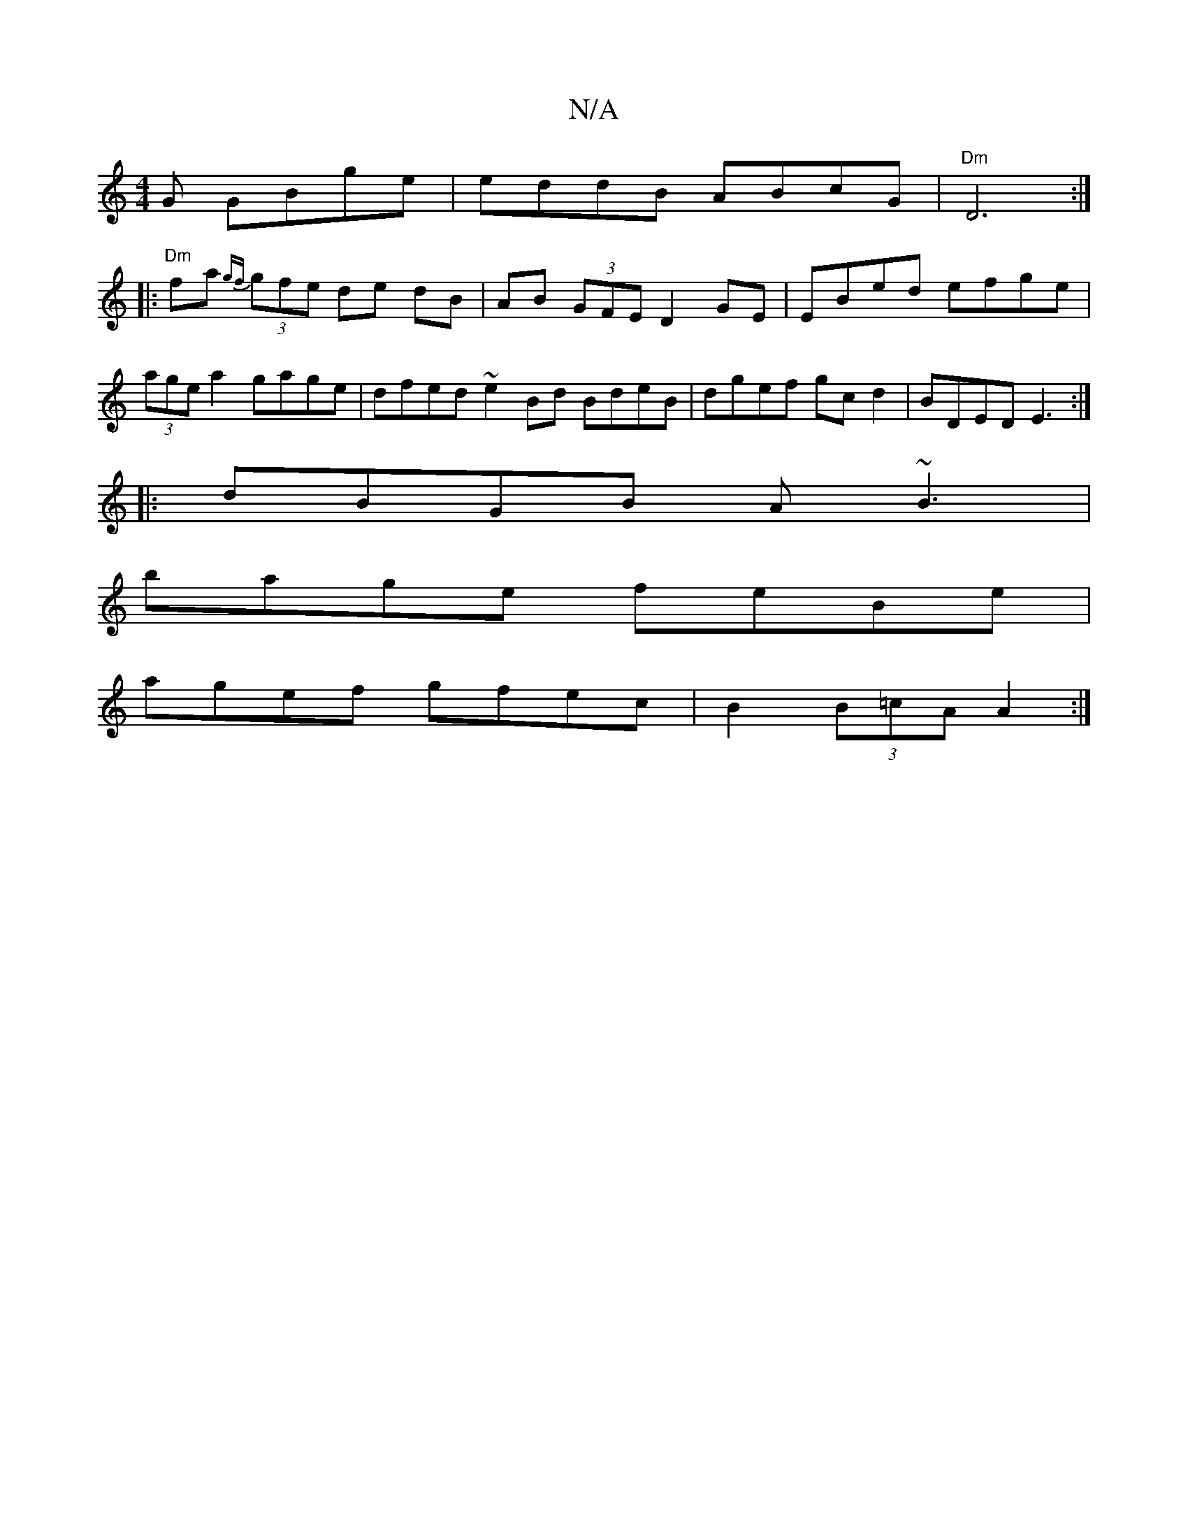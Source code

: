 X:1
T:N/A
M:4/4
R:N/A
K:Cmajor
G GBge | eddB ABcG | "Dm" D6:|
|:"Dm"fa {gf}(3gfe de dB | AB (3GFE D2 GE | EBed efge | (3age a2 gage | dfed ~e2 Bd BdeB | dgef gc d2 | BDED E3 :|
|:dBGB A~B3 |
bage feBe |
agef gfec | B2 (3B=cA A2 :|
